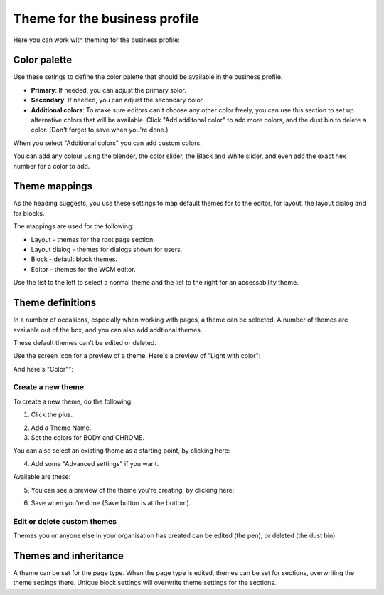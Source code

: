 Theme for the business profile
=================================

Here you can work with theming for the business profile:

.. image:: theme-all.png

Color palette
****************
Use these setings to define the color palette that should be available in the business profile.

+ **Primary**: If needed, you can adjust the primary solor. 
+ **Secondary**: If needed, you can adjust the secondary color.
+ **Additional colors**: To make sure editors can't choose any other color freely, you can use this section to set up alternative colors that will be available. Click "Add additonal color" to add more colors, and the dust bin to delete a color. (Don't forget to save when you're done.)

When you select "Additional colors" you can add custom colors.

.. image:: theme-custom.png

You can add any colour using the blender, the color slider, the Black and White slider, and even add the exact hex number for a color to add.

.. image:: theme-custom-blender.png

Theme mappings
****************
As the heading suggests, you use these settings to map default themes for to the editor, for layout, the layout dialog and for blocks.

The mappings are used for the following:

+ Layout - themes for the root page section.
+ Layout dialog - themes for dialogs shown for users.
+ Block - default block themes.
+ Editor - themes for the WCM editor.

Use the list to the left to select a normal theme and the list to the right for an accessability theme.

.. image:: theme-mappings.png

Theme definitions
*********************
In a number of occasions, especially when working with pages, a theme can be selected. A number of themes are available out of the box, and you can also add addtional themes. 

.. image:: theme-definitions.png

These default themes can't be edited or deleted.

Use the screen icon for a preview of a theme. Here's a preview of "Light with color":

.. image:: theme-light-color.png

And here's "Color"":

.. image:: theme-color.png

Create a new theme
-----------------------
To create a new theme, do the following:

1. Click the plus.

.. image:: create-theme-click-plus.png

2. Add a Theme Name.
3. Set the colors for BODY and CHROME.

You can also select an existing theme as a starting point, by clicking here:

.. image:: create-theme-click-theme.png

4. Add some "Advanced settings" if you want.

Available are these:

.. image:: create-theme-advanced.png

5. You can see a preview of the theme you're creating, by clicking here:

.. image:: create-theme-preview.png

6. Save when you're done (Save button is at the bottom).

Edit or delete custom themes
------------------------------
Themes you or anyone else in your organisation has created can be edited (the pen), or deleted (the dust bin).

.. image:: themes-edit-delete.png

Themes and inheritance
************************
A theme can be set for the page type. When the page type is edited, themes can be set for sections, overwriting the theme settings there. Unique block settings will overwrite theme settings for the sections.






